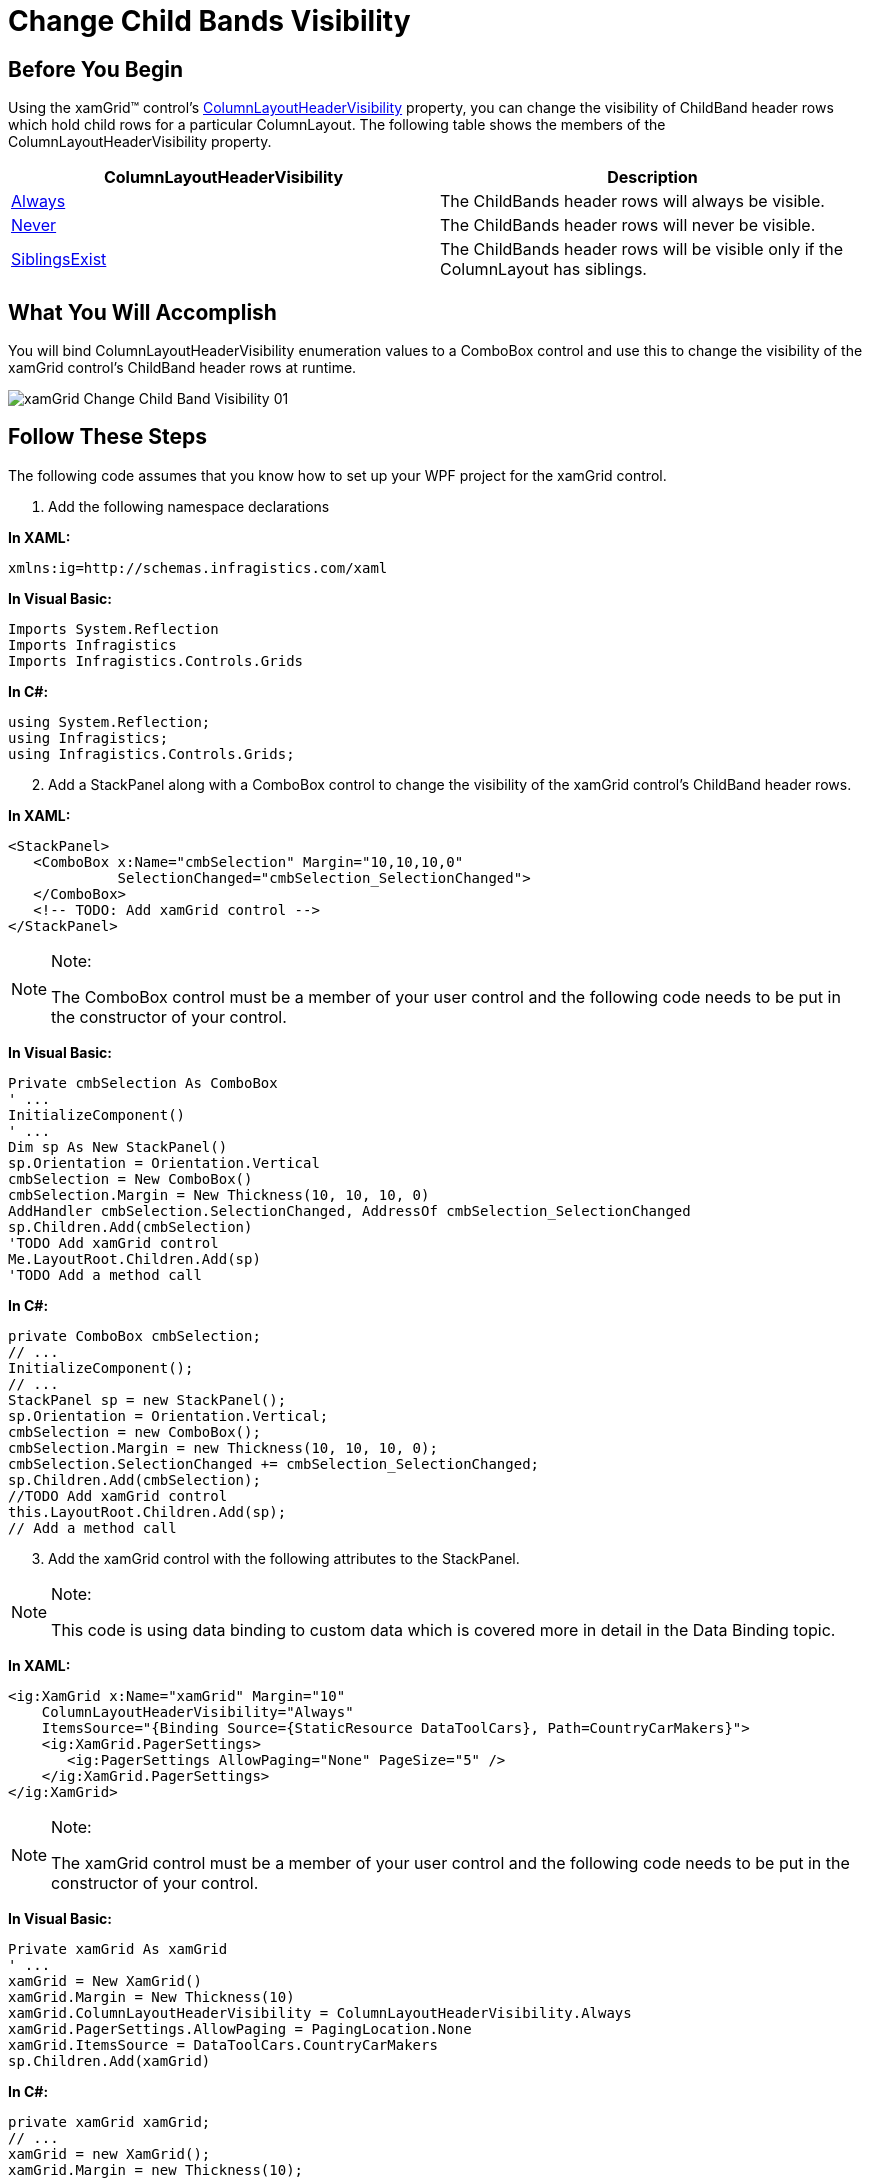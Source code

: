 ﻿////
|metadata|
{
    "name": "xamgrid-change-child-bands-visibility",
    "controlName": ["xamGrid"],
    "tags": ["Data Presentation","Grids","Layouts","Selection"],
    "guid": "4f9562a9-473c-43bf-9a5a-da831623c61c",
    "buildFlags": [],
    "createdOn": "2016-05-25T18:21:56.5122034Z"
}
|metadata|
////

= Change Child Bands Visibility

== Before You Begin

Using the xamGrid™ control's link:{ApiPlatform}controls.grids.xamgrid{ApiVersion}~infragistics.controls.grids.columnlayoutheadervisibility.html[ColumnLayoutHeaderVisibility] property, you can change the visibility of ChildBand header rows which hold child rows for a particular ColumnLayout. The following table shows the members of the ColumnLayoutHeaderVisibility property.

[options="header", cols="a,a"]
|====
|ColumnLayoutHeaderVisibility|Description

| link:{ApiPlatform}controls.grids.xamgrid{ApiVersion}~infragistics.controls.grids.columnlayoutheadervisibility.html[Always]
|The ChildBands header rows will always be visible.

| link:{ApiPlatform}controls.grids.xamgrid{ApiVersion}~infragistics.controls.grids.columnlayoutheadervisibility.html[Never]
|The ChildBands header rows will never be visible.

| link:{ApiPlatform}controls.grids.xamgrid{ApiVersion}~infragistics.controls.grids.columnlayoutheadervisibility.html[SiblingsExist]
|The ChildBands header rows will be visible only if the ColumnLayout has siblings.

|====

== What You Will Accomplish

You will bind ColumnLayoutHeaderVisibility enumeration values to a ComboBox control and use this to change the visibility of the xamGrid control's ChildBand header rows at runtime.

image::images/xamGrid_Change_Child_Band_Visibility_01.png[]

== Follow These Steps

The following code assumes that you know how to set up your WPF project for the xamGrid control.

[start=1]
. Add the following namespace declarations

*In XAML:*

----
xmlns:ig=http://schemas.infragistics.com/xaml
----

*In Visual Basic:*

----
Imports System.Reflection
Imports Infragistics
Imports Infragistics.Controls.Grids
----

*In C#:*

----
using System.Reflection;
using Infragistics;
using Infragistics.Controls.Grids;
----

[start=2]
. Add a StackPanel along with a ComboBox control to change the visibility of the xamGrid control's ChildBand header rows.

*In XAML:*

----
<StackPanel>
   <ComboBox x:Name="cmbSelection" Margin="10,10,10,0"
             SelectionChanged="cmbSelection_SelectionChanged">
   </ComboBox>
   <!-- TODO: Add xamGrid control -->
</StackPanel>
----

.Note:
[NOTE]
====
The ComboBox control must be a member of your user control and the following code needs to be put in the constructor of your control.
====

*In Visual Basic:*

----
Private cmbSelection As ComboBox
' ...
InitializeComponent()
' ...
Dim sp As New StackPanel()
sp.Orientation = Orientation.Vertical
cmbSelection = New ComboBox()
cmbSelection.Margin = New Thickness(10, 10, 10, 0)
AddHandler cmbSelection.SelectionChanged, AddressOf cmbSelection_SelectionChanged
sp.Children.Add(cmbSelection)
'TODO Add xamGrid control 
Me.LayoutRoot.Children.Add(sp)
'TODO Add a method call 
----

*In C#:*

----
private ComboBox cmbSelection;
// ...
InitializeComponent();
// ...
StackPanel sp = new StackPanel();
sp.Orientation = Orientation.Vertical;
cmbSelection = new ComboBox(); 
cmbSelection.Margin = new Thickness(10, 10, 10, 0);
cmbSelection.SelectionChanged += cmbSelection_SelectionChanged;
sp.Children.Add(cmbSelection);
//TODO Add xamGrid control 
this.LayoutRoot.Children.Add(sp);
// Add a method call 
----

[start=3]
. Add the xamGrid control with the following attributes to the StackPanel.

.Note:
[NOTE]
====
This code is using data binding to custom data which is covered more in detail in the Data Binding topic.
====

*In XAML:*

----
<ig:XamGrid x:Name="xamGrid" Margin="10" 
    ColumnLayoutHeaderVisibility="Always" 
    ItemsSource="{Binding Source={StaticResource DataToolCars}, Path=CountryCarMakers}">
    <ig:XamGrid.PagerSettings>
       <ig:PagerSettings AllowPaging="None" PageSize="5" />
    </ig:XamGrid.PagerSettings>
</ig:XamGrid>
----

.Note:
[NOTE]
====
The xamGrid control must be a member of your user control and the following code needs to be put in the constructor of your control.
====

*In Visual Basic:*

----
Private xamGrid As xamGrid
' ...
xamGrid = New XamGrid()
xamGrid.Margin = New Thickness(10)
xamGrid.ColumnLayoutHeaderVisibility = ColumnLayoutHeaderVisibility.Always
xamGrid.PagerSettings.AllowPaging = PagingLocation.None
xamGrid.ItemsSource = DataToolCars.CountryCarMakers
sp.Children.Add(xamGrid)
----

*In C#:*

----
private xamGrid xamGrid;
// ...
xamGrid = new XamGrid();
xamGrid.Margin = new Thickness(10);
xamGrid.ColumnLayoutHeaderVisibility = ColumnLayoutHeaderVisibility.Always;
xamGrid.PagerSettings.AllowPaging = PagingLocation.None;
xamGrid.ItemsSource = DataToolCars.CountryCarMakers;
sp.Children.Add(xamGrid);
----

[start=4]
. Add the following method to load the ColumnLayoutHeaderVisibility enumeration values.

*In Visual Basic:*

----
Private Sub LoadChildBandsVisibilityValues()
   Dim en As [Enum] = xamGrid.ColumnLayoutHeaderVisibility
   Dim enumValues As IEnumerable(Of [Enum]) = From f In en.GetType().GetFields(BindingFlags.Static Or BindingFlags.Public) _
                                                   Select DirectCast(f.GetValue(en), [Enum])
   For Each enums As [Enum] In enumValues
      cmbSelection.Items.Add("Child Bands Visibility: " & enums.ToString())
   Next
End Sub
----

*In C#:*

----
private void LoadChildBandsVisibilityValues()
{
    Enum en = xamGrid.ColumnLayoutHeaderVisibility;
    IEnumerable<Enum> enumValues = from f in en.GetType().GetFields(BindingFlags.Static | BindingFlags.Public)
                                   select (Enum)f.GetValue(en);
    foreach (Enum enums in enumValues)
    {
        cmbSelection.Items.Add("Child Bands Visibility: " + enums.ToString());
    }
}
----

[start=5]
. Add the following method call at the end of the constructor.

*In Visual Basic:*

----
InitializeComponent()
' ...
LoadChildBandsVisibilityValues()
----

*In C#:*

----
InitializeComponent();
// ...
LoadChildBandsVisibilityValues();
----

[start=6]
. Implement the event handler for the ComboBox control's SelectionChanged event.

*In Visual Basic:*

----
Private Sub cmbSelection_SelectionChanged(ByVal sender As Object, ByVal e As SelectionChangedEventArgs)
   Dim val As ColumnLayoutHeaderVisibility = DirectCast(cmbSelection.SelectedIndex, ColumnLayoutHeaderVisibility)
   Me.xamGrid.ColumnLayoutHeaderVisibility = val
End Sub
----

*In C#:*

----
private void cmbSelection_SelectionChanged(object sender, SelectionChangedEventArgs e)
{
   ColumnLayoutHeaderVisibility val = (ColumnLayoutHeaderVisibility)cmbSelection.SelectedIndex;
   this.xamGrid.ColumnLayoutHeaderVisibility = val;
}
----

[start=7]
. Run the application. The visibility of the xamGrid control's ChildBand header rows will change whenever you select an item in the ComboBox controls. The following image shows how xamGrid will look like with the ColumnLayoutHeaderVisibility property set to Always.

image::images/xamGrid_Change_Child_Band_Visibility_02.png[]

== Related Topics

link:xamgrid-data-binding.html[Data Binding]

link:xamgrid-auto-expand-data-rows-and-child-bands.html[Auto Expand Data Rows and Child Bands]